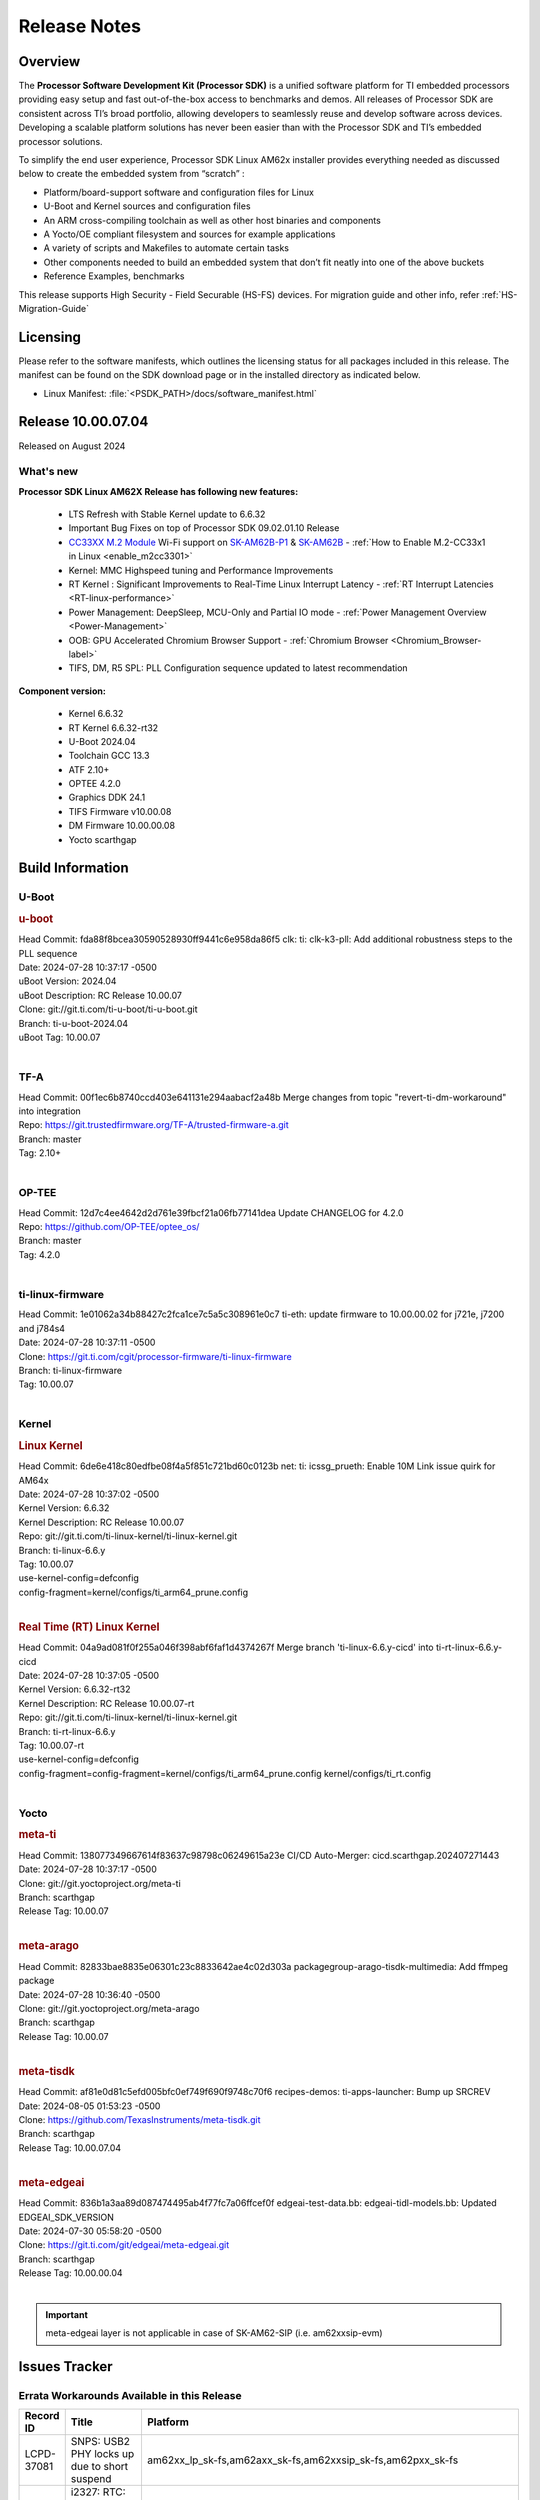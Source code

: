 .. _Release-note-label:

#############
Release Notes
#############

Overview
========

The **Processor Software Development Kit (Processor SDK)** is a unified software platform for TI embedded processors
providing easy setup and fast out-of-the-box access to benchmarks and demos.  All releases of Processor SDK are
consistent across TI’s broad portfolio, allowing developers to seamlessly reuse and develop software across devices.
Developing a scalable platform solutions has never been easier than with the Processor SDK and TI’s embedded processor
solutions.

To simplify the end user experience, Processor SDK Linux AM62x installer provides everything needed as discussed below
to create the embedded system from “scratch” :

-  Platform/board-support software and configuration files for Linux
-  U-Boot and Kernel sources and configuration files
-  An ARM cross-compiling toolchain as well as other host binaries and components
-  A Yocto/OE compliant filesystem and sources for example applications
-  A variety of scripts and Makefiles to automate certain tasks
-  Other components needed to build an embedded system that don’t fit neatly into one of the above buckets
-  Reference Examples, benchmarks

This release supports High Security - Field Securable (HS-FS) devices. For migration guide and other info, refer :ref:`HS-Migration-Guide`

Licensing
=========

Please refer to the software manifests, which outlines the licensing
status for all packages included in this release. The manifest can be
found on the SDK download page or in the installed directory as indicated below.

-  Linux Manifest:  :file:`<PSDK_PATH>/docs/software_manifest.html`

Release 10.00.07.04
===================

Released on August 2024

What's new
----------

**Processor SDK Linux AM62X Release has following new features:**

  - LTS Refresh with Stable Kernel update to 6.6.32
  - Important Bug Fixes on top of Processor SDK 09.02.01.10 Release
  - `CC33XX M.2 Module <https://www.ti.com/tool/M2-CC3351>`__ Wi-Fi support on `SK-AM62B-P1 <https://www.ti.com/tool/SK-AM62B-P1>`__ & `SK-AM62B <https://www.ti.com/tool/SK-AM62B>`__ - :ref:`How to Enable M.2-CC33x1 in Linux <enable_m2cc3301>`
  - Kernel: MMC Highspeed tuning and Performance Improvements
  - RT Kernel : Significant Improvements to Real-Time Linux Interrupt Latency - :ref:`RT Interrupt Latencies <RT-linux-performance>`
  - Power Management: DeepSleep, MCU-Only and Partial IO mode - :ref:`Power Management Overview <Power-Management>`
  - OOB: GPU Accelerated Chromium Browser Support - :ref:`Chromium Browser <Chromium_Browser-label>`
  - TIFS, DM, R5 SPL: PLL Configuration sequence updated to latest recommendation


**Component version:**

  - Kernel 6.6.32
  - RT Kernel 6.6.32-rt32
  - U-Boot 2024.04
  - Toolchain GCC 13.3
  - ATF 2.10+
  - OPTEE 4.2.0
  - Graphics DDK 24.1
  - TIFS Firmware v10.00.08
  - DM Firmware 10.00.00.08
  - Yocto scarthgap


Build Information
=================

.. _u-boot-release-notes:

U-Boot
------

.. rubric:: u-boot
   :name: u-boot

| Head Commit: fda88f8bcea30590528930ff9441c6e958da86f5 clk: ti: clk-k3-pll: Add additional robustness steps to the PLL sequence
| Date: 2024-07-28 10:37:17 -0500
| uBoot Version: 2024.04
| uBoot Description: RC Release 10.00.07
| Clone: git://git.ti.com/ti-u-boot/ti-u-boot.git
| Branch: ti-u-boot-2024.04
| uBoot Tag: 10.00.07
|

.. _tf-a-release-notes:

TF-A
----
| Head Commit: 00f1ec6b8740ccd403e641131e294aabacf2a48b Merge changes from topic "revert-ti-dm-workaround" into integration
| Repo: https://git.trustedfirmware.org/TF-A/trusted-firmware-a.git
| Branch: master
| Tag: 2.10+
|

.. _optee-release-notes:

OP-TEE
------
| Head Commit: 12d7c4ee4642d2d761e39fbcf21a06fb77141dea Update CHANGELOG for 4.2.0
| Repo: https://github.com/OP-TEE/optee_os/
| Branch: master
| Tag: 4.2.0
|

.. _ti-linux-fw-release-notes:

ti-linux-firmware
-----------------
| Head Commit: 1e01062a34b88427c2fca1ce7c5a5c308961e0c7 ti-eth: update firmware to 10.00.00.02 for j721e, j7200 and j784s4
| Date: 2024-07-28 10:37:11 -0500
| Clone: https://git.ti.com/cgit/processor-firmware/ti-linux-firmware
| Branch: ti-linux-firmware
| Tag: 10.00.07
|

Kernel
------
.. rubric:: Linux Kernel
   :name: linux-kernel

| Head Commit: 6de6e418c80edfbe08f4a5f851c721bd60c0123b net: ti: icssg_prueth: Enable 10M Link issue quirk for AM64x
| Date: 2024-07-28 10:37:02 -0500
| Kernel Version: 6.6.32
| Kernel Description: RC Release 10.00.07

| Repo: git://git.ti.com/ti-linux-kernel/ti-linux-kernel.git
| Branch: ti-linux-6.6.y
| Tag: 10.00.07
| use-kernel-config=defconfig
| config-fragment=kernel/configs/ti_arm64_prune.config
|


.. rubric:: Real Time (RT) Linux Kernel
   :name: real-time-rt-linux-kernel

| Head Commit: 04a9ad081f0f255a046f398abf6faf1d4374267f Merge branch 'ti-linux-6.6.y-cicd' into ti-rt-linux-6.6.y-cicd
| Date: 2024-07-28 10:37:05 -0500
| Kernel Version: 6.6.32-rt32
| Kernel Description: RC Release 10.00.07-rt

| Repo: git://git.ti.com/ti-linux-kernel/ti-linux-kernel.git
| Branch: ti-rt-linux-6.6.y
| Tag: 10.00.07-rt
| use-kernel-config=defconfig
| config-fragment=config-fragment=kernel/configs/ti_arm64_prune.config kernel/configs/ti_rt.config
|


Yocto
-----
.. rubric:: meta-ti
   :name: meta-ti

| Head Commit: 138077349667614f83637c98798c06249615a23e CI/CD Auto-Merger: cicd.scarthgap.202407271443
| Date: 2024-07-28 10:37:17 -0500

| Clone: git://git.yoctoproject.org/meta-ti
| Branch: scarthgap
| Release Tag: 10.00.07
|

.. rubric:: meta-arago
   :name: meta-arago

| Head Commit: 82833bae8835e06301c23c8833642ae4c02d303a packagegroup-arago-tisdk-multimedia: Add ffmpeg package
| Date: 2024-07-28 10:36:40 -0500

| Clone: git://git.yoctoproject.org/meta-arago
| Branch: scarthgap
| Release Tag: 10.00.07
|

.. rubric:: meta-tisdk
   :name: meta-tisdk

| Head Commit: af81e0d81c5efd005bfc0ef749f690f9748c70f6 recipes-demos: ti-apps-launcher: Bump up SRCREV
| Date: 2024-08-05 01:53:23 -0500

| Clone: https://github.com/TexasInstruments/meta-tisdk.git
| Branch: scarthgap
| Release Tag: 10.00.07.04
|

.. rubric:: meta-edgeai
   :name: meta-edgeai

| Head Commit: 836b1a3aa89d087474495ab4f77fc7a06ffcef0f edgeai-test-data.bb: edgeai-tidl-models.bb: Updated EDGEAI_SDK_VERSION
| Date: 2024-07-30 05:58:20 -0500

| Clone: https://git.ti.com/git/edgeai/meta-edgeai.git
| Branch: scarthgap
| Release Tag: 10.00.00.04
|

.. important::

    meta-edgeai layer is not applicable in case of SK-AM62-SIP (i.e. am62xxsip-evm)

Issues Tracker
==============

Errata Workarounds Available in this Release
--------------------------------------------
.. csv-table::
   :header: "Record ID", "Title", "Platform"
   :widths: 15, 30, 150

   "LCPD-37081","SNPS: USB2 PHY locks up due to short suspend","am62xx_lp_sk-fs,am62axx_sk-fs,am62xxsip_sk-fs,am62pxx_sk-fs"
   "LCPD-27887","i2327: RTC: Hardware wakeup event limitation","am62xx_sk-fs,am62xxsip_sk-fs,am62xxsip_sk-se,am62xx-sk"

|


Known Issues
------------
.. csv-table::
   :header: "Record ID", "Platform", "Title", "Workaround"
   :widths: 5, 10, 70, 35

   "LCPD-37750","am62xx_lp_sk-fs,am62xx_lp_sk-se,am62axx_sk-fs,am62axx_sk-se,am62xxsip_sk-fs,am62xxsip_sk-se,am62pxx_sk-fs,am62pxx_sk-se","SDK Documentation: Formatting: Spacing between Lines seems broken",""
   "LCPD-37724","am64xx-hsevm,am62xx_lp_sk-fs","CICD: ETH_CPSW2g_TAS_1A : TSN: TAS test failed, queue 0 did not increase",""
   "LCPD-37714","am64xx-evm,am64xx-hsevm,am64xx-hssk,am62xx_sk-fs,am62xx_sk-se,am62xx_lp_sk-fs,am62xx_lp_sk-se,am62axx_sk-fs,am62axx_sk-se,am62xxsip_sk-fs,am62xxsip_sk-se,am62pxx_sk-fs,am62pxx_sk-se","CAN suspend and loopback tests are failing",""
   "LCPD-37653","am62xx_sk-fs,am62xx_sk-se","AM62B/-P1 SK: i2c1/audio goes haywire when 2nd IO expander is added",""
   "LCPD-37554","am62xx_sk-fs","Update the AM625 DTS for AM62B-P1 board",""
   "LCPD-37453","am62xx_sk-fs","Outstanding mailbox messages prevent suspend",""
   "LCPD-37418","am62xxsip_sk-se","Intermittent board hang during UART boot after successfully loading tispl.bin",""
   "LCPD-37417","am62xx_sk-fs,am62xx_sk-se,am62xx_lp_sk-fs,am62xx_lp_sk-se,am68_sk-fs,am69_sk-fs,j721e-idk-gw,j721s2-evm,j784s4-evm,j722s_evm-fs","RGX_S_FUNC_APM test is failing",""
   "LCPD-37377","am62xx_lp_sk-fs,am62axx_sk-fs,am62axx_sk-se","Doc: U-Boot: No documentation for OSPI NAND",""
   "LCPD-37358","am62xx_lp_sk-fs","Eth: TCP bidir tests failing in CI ",""
   "LCPD-37355","am62xx_sk-fs","Watchdog timer cannot be pet",""
   "LCPD-37342","am62xx_sk-fs,am62xx_lp_sk-fs,am62axx_sk-fs,am62pxx_sk-fs","cpufreq: schedutil: constant switch between CPU OPPs",""
   "LCPD-37321","am62xx_lp_sk-fs","suspend-to-RAM wakeup by plugging in USB device is not reliable",""
   "LCPD-37226","am654x-evm,am654x-idk,am654x-hsevm,am64xx-evm,am64xx-hsevm,am64xx-hssk,am62xx_sk-fs,am62xx_sk-se,beagleplay-gp,am62xx_lp_sk-fs,am62xx_lp_sk-se,am62axx_sk-fs,am62axx_sk-se,am62xxsip_sk-fs,am62xxsip_sk-se,am62pxx_sk-fs,am62pxx_sk-se,am62lxx_evm-fs,am62lxx_evm-se,am335x-evm,am335x-hsevm,am335x-ice,am335x-sk,am43xx-gpevm,am43xx-hsevm,am437x-idk,am437x-sk,am571x-idk,am572x-idk,am574x-idk,am574x-hsidk,am57xx-evm,am57xx-beagle-x15,am57xx-hsevm","Update Ubuntu Host version in Linux documentation",""
   "LCPD-37210","am62xx_sk-fs,am62xx_sk-se,am62xx_lp_sk-fs,am62xx_lp_sk-se,am62axx_sk-fs,am62axx_sk-se","MMC driver runtime_pm support",""
   "LCPD-37209","am62xx_sk-fs,am62xx_sk-se,am62xx_lp_sk-fs,am62xx_lp_sk-se,am62axx_sk-fs,am62axx_sk-se","USB driver runtime_pm support",""
   "LCPD-37208","am62xx_sk-fs,am62xx_sk-se,am62xx_lp_sk-fs,am62xx_lp_sk-se,am62axx_sk-fs,am62axx_sk-se","CPSW driver runtime_pm support",""
   "LCPD-37141","am62xx_sk-fs,am62xx_lp_sk-fs,am62axx_sk-fs,am62pxx_sk-fs","AM62x: Sync up USB R5 defconfigs with main R5 defconfig",""
   "LCPD-37126","am62xx_sk-fs","AM62x HS-FS resume failing",""
   "LCPD-37064","am62xx_sk-fs","Linux kernel crash observed while booting from EMMC",""
   "LCPD-37053","am62xx_sk-fs,am62xx_sk-se","AM62x: Deep Sleep: tidss Timeout waiting for framedone on crtc 1",""
   "LCPD-36993","am654x-evm,am654x-idk,am654x-hsevm,am64xx-evm,am64xx-hsevm,am64xx-hssk,am62xx_sk-fs,am62xx_sk-se,beagleplay-gp,am62xx_lp_sk-fs,am62xx_lp_sk-se,am62axx_sk-fs,am62axx_sk-se,am62xxsip_sk-fs,am62xxsip_sk-se,am62pxx_sk-fs,am62pxx_sk-se,am62lxx_evm-fs,am62lxx_evm-se,am62pxx-zebu,am62lxx-vlab,am62lxx-zebu,am62xx_p0_sk-fs,am64xx_sk-fs,am64xx_evm-se,am64xx_sk-se,am68_sk-fs,am69_sk-fs,beaglebone,bbai,bbai64-gp,j721e-hsevm,j721e-evm-ivi,j721e-idk-gw,j721e-sk,j721s2-evm,j721s2-hsevm,j721s2_evm-fs,j721s2_evm-se,j7200-evm,j7200-hsevm,j784s4-evm,j784s4-hsevm,j722s_evm-fs,J784S4_BASESIM","U-Boot: lpddr4.c: Error handling missing failure cases",""
   "LCPD-36978","am62xxsip_sk-fs,am62xxsip_sk-se","AM62xSiP: DeepSleep: Suspend-Resume not working",""
   "LCPD-36950","am62xx_sk-fs,am62axx_sk-fs,am62pxx_sk-fs","crypto openssl performance test fail",""
   "LCPD-36925","am62xx_lp_sk-fs,am62xx_lp_sk-se","am62xx-lp-sk: power down from automation interface behaves differently between U-Boot and kernel",""
   "LCPD-36918","am62xx_sk-fs,am62xx_lp_sk-fs,am62xxsip_sk-fs","meta-arago: Matrix GUI  change caused : runLmDDRBandwidth.sh failure",""
   "LCPD-36846","am62xx_sk-fs","u-boot usb reset command fails",""
   "LCPD-36820","am62xxsip_sk-fs","USB DFU: OSPI boot failure",""
   "LCPD-36812","am62xx_sk-fs,am62xx_sk-se,am62xxsip_sk-fs,am62xxsip_sk-se","RTC: tests fail",""
   "LCPD-36805","am62xx_sk-fs,am62xx_sk-se,am62xxsip_sk-fs,am62xxsip_sk-se","ETHERNET boot test fail incorrect configuration",""
   "LCPD-36804","am64xx-evm,am64xx-hsevm,am64xx-hssk,am62xx_sk-fs,am62xx_sk-se,am62xxsip_sk-fs,am62xxsip_sk-se,am64xx_sk-fs,am64xx_evm-se,am64xx_sk-se","IPC performance test fail - modprobe fails",""
   "LCPD-36803","am62xx_sk-fs,am62xx_sk-se,am62xx_lp_sk-fs,am62xx_lp_sk-se,am62xxsip_sk-fs,am62xxsip_sk-se","USBDEV:  test case fail - USB devices not enumerated",""
   "LCPD-36618","am62xxsip_sk-fs,am62xxsip_sk-se","AM62SIP:  reserving fdt memory region failed error seen at bootup",""
   "LCPD-36575","am62xx_lp_sk-fs,am62xx_lp_sk-se,am62axx_sk-fs,am62axx_sk-se","AM62Q: AM62A: OSPI:  tuning fails at certain PVTs",""
   "LCPD-36524","am62xx_sk-fs","AM62x: sa2ul doesn't work after deepsleep",""
   "LCPD-36462","am62xx_sk-fs,am62xx_sk-se,am62xx_lp_sk-fs","ti-u-boot:AM62x SK: Update ITAP/OTAP values in device tree ",""
   "LCPD-36457","am62xx_sk-fs","am62xx-sk: DHCP, tftp occasionally fail when bothe network interfaces are connected",""
   "LCPD-36436","am62xx_sk-fs,am62xx_sk-se,am62xx_lp_sk-fs","ti-linux:AM62x SK: Update ITAP/OTAP values in device tree ",""
   "LCPD-36423","am62xxsip_sk-se","am62sip: uboot: fdt memory region failed ",""
   "LCPD-36414","am64xx-evm,am62xx_sk-fs","Performance numbers for NOR, eMMC missing in doc",""
   "LCPD-36361","am64xx-hsevm,am62xxsip_sk-se","Boot failure over UART",""
   "LCPD-36320","am62xx_sk-fs,am62xx_sk-se,am62xx-sk","AM62x: DM FW sets wrong CPU core frequency",""
   "LCPD-36282","am62xx-sk","OV5640 capture not working at two highest resolutions",""
   "LCPD-35042","am62xx_sk-fs,am62xx_sk-se,am62xx-sk,am62xx_sk-hs4,am62xx_sk-hs5","Linux: AM62x: OSPI NOR Flash read speed is low (~2.5MBPS)",""
   "LCPD-34951","am62xx_sk-fs","AM62: Board not booting up with new auto-gen data",""
   "LCPD-34916","am62xx_sk-fs,am62xx-sk","AM62x: op-tee with LOG_LEVEL=2 crashes after Deep Sleep",""
   "LCPD-34912","am62xx_sk-fs,am62xx_sk-se,am62xx_lp_sk-fs,am62xx_lp_sk-se,am62axx_sk-fs,am62axx_sk-se,am62axx_sk-hs4,am62axx_sk-hs5,am62xx-lp-sk,am62xx-sk,am62xx_sk-hs4,am62xx_sk-hs5","AM62/AM62Ax: DM does not set correct pixel clock",""
   "LCPD-34906","am62xx-sk","R5 SPL OSPI NOR with PHY calibration not working",""
   "LCPD-34901","am62xx_sk-fs,am62xx-sk","AM62: Reset button fails to reset AM625-SK-EVM after wakeup from deep sleep",""
   "LCPD-34835","am62xx_sk-fs,am62xx_sk-se,beagleplay-gp,am62xx_lp_sk-fs,am62xx_lp_sk-se,am62axx_sk-fs","am62/am62a: Add CTRL MMR support for DPI signals on negative edge",""
   "LCPD-34816","am62xx_sk-fs,am62xx-sk","rtcwake fails after resuming from Deep Sleep",""
   "LCPD-34343","am62xx-sk","SDK: Am62x: Openssl commands for openssl_perf.sh gives wrong results",""
   "LCPD-34105","am62xx_sk-fs,am62xx_sk-se,am62xx_lp_sk-fs,am62xx_lp_sk-se,am62axx_sk-fs,am62axx_sk-se,am62axx_sk-hs4,am62axx_sk-hs5,am62xx-lp-sk,am62xx-sk,am62xx_sk-hs4,am62xx_sk-hs5","convert uboot's MDIO driver over to use the driver model",""
   "LCPD-32706","am62xx_sk-fs,am62xx-sk","Display: DRM tests fail inconsistently",""
   "LCPD-32351","am62xx_sk-fs,am62xx_sk-se,am62xx-sk","MMCSD: HS200 and SDR104 Command Timeout Window Too Small","If the command requires a timeout longer than 700ms, then the MMC host controller command timeout can be disabled (MMCSD_CON[6] MIT=0x1) and a software implementation may be used in its place."
   "LCPD-29332","am62xx_sk-fs,am62xx_sk-se,am62xx-sk","LPM Demo not Working on Linux RT",""
   "LCPD-28742","am62xx_sk-fs,am62xx_sk-se,am62xx-sk","AM62x: Make ""Debugging SPL"" doc specific to AM62x",""
   "LCPD-28491","am62xx_sk-fs,am62xx_sk-se,am62xx-sk","WiLink not functional with fw_devlink option set to `on` ",""
   "LCPD-28448","am62xx_sk-fs,am62xx_sk-se,am62xx-sk","Wall time does not account for sleep time",""
   "LCPD-28104","am62xx_sk-fs,am62xx_sk-se,am62xxsip_sk-fs,am62xxsip_sk-se,am62xx-sk","Automated test failure - CPSW test is passing invalid parameters to switch-config",""
   "LCPD-24456","am654x-evm,am654x-idk,am654x-hsevm,am64xx-evm,am64xx-hsevm,am62xx_sk-fs,am62xx_sk-se,am62xx_lp_sk-fs,am62xx_lp_sk-se,am62axx_sk-fs,am335x-evm,am335x-hsevm,am335x-ice,am335x-sk,am43xx-epos,am43xx-gpevm,am43xx-hsevm,am437x-idk,am437x-sk,am571x-idk,am572x-idk,am574x-idk,am574x-hsidk,am57xx-evm,am57xx-beagle-x15,am57xx-hsevm,am62xx-sk,am64xx_sk-fs,beaglebone,bbai,beaglebone-black,dra71x-evm,dra71x-hsevm,dra72x-evm,dra72x-hsevm,dra76x-evm,dra76x-hsevm,dra7xx-evm,dra7xx-hsevm,j721e-hsevm,j721e-idk-gw,j721e-sk,j721s2-evm,j721s2-hsevm,j721s2_evm-fs,j7200-evm,j7200-hsevm,omapl138-lcdk","Move IPC validation source from github to git.ti.com",""
   "SYSFW-5992","am62x,am62ax,am62px","Unable to set exact pixel clock for OLDI LCD display / HDMI Pixel clock",""
   "SYSFW-6432","am62x,am62ax,am62px,am64x,am65x","Set device API doesn't return Error when PD is in transition state",""
   "SYSFW-6426","am62x,am62ax,am62px,am64x,am65x","Ownership of a firewall region can be transferred to an invalid host",""
   "SYSFW-6369","am62x,am62ax,am62px","DM unable to enter deep sleep mode when booting in SBL flow",""
   "SITSW-4288","am62xx-sk, am62xx-sk-lp, am62x-sip-sk, am62p-sk","Debian: Dual-display does not work out-of-box",""
   "SITSW-4287","am62xx-sk-lp, am62x-sip-sk, am62p-sk","Debian: LPM not working on AM62P, AM62LP and AM62SIP",""
   "SITSW-4240","am62xx-sk, am62xx-sk-lp, am62x-sip-sk, am62p-sk","ti-apps-launcher : DeepSleep icon in RT Linux doesn't work & should be removed",""
   "SITSW-4236","am62xx-sk, am62xx-sk-lp, am62p-sk","Seva Store doesn't launch post EdgeAI studio Launch","After closing EdgeAI studio, reboot the board once before launching Seva Store"
   "SITSW-3922","am64xx-evm, am64xx-sk, am62xx-sk, am62xx-sk-lp, am62x-sip-sk, am62p-sk","Flash writer: Benchmark script fails for emmc logs",""
   "SITSW-3811","am62xx-sk-lp","Jailhouse: Missing config file for ivshmem-demo",""

|

Issues opened in previous releases that were closed on this release
-------------------------------------------------------------------

.. csv-table::
   :header: "Record ID", "Title", "Platform"
   :widths: 15, 70, 20

   "LCPD-38002","HSR Error: 8021q: VLANs not supported on device.","am62xx_sk-fs"
   "LCPD-37965","BCDMA: RX Channel can lockup in certain scenarios","am62axx_sk-fs, am62axx_sk-se, am62pxx_sk-fs, am62pxx_sk-se, am62xx_lp_sk-fs, am62xx_lp_sk-se, am62xx_p0_sk-fs, am62xx_sk-fs, am62xx_sk-se, am62xxsip_sk-fs, am62xxsip_sk-se"
   "LCPD-37443","McASP - Improve audio loopback latency","am62xx_lp_sk-fs,am62xx_lp_sk-se,am62axx_sk-fs,am62axx_sk-se,am62xxsip_sk-fs,am62xxsip_sk-se,am62pxx_sk-fs"
   "LCPD-37389","Building Kernel from sources doesn't cover list of dependencies","am64xx-evm,am64xx-hssk,am62xx_sk-fs,am62xxsip_sk-fs,am62pxx_sk-fs,am64xx_sk-fs,am64xx_sk-se"
   "LCPD-37388","Building U-Boot from sources doesn't cover list of dependencies","am64xx-hssk,am62xx_sk-fs,am62xxsip_sk-fs,am62xxsip_sk-se,am62pxx_sk-fs,am62pxx_sk-se,am64xx_sk-fs,am64xx_evm-se"
   "LCPD-36615","Linux SDK Docs for most K3 devices contain an outdated device list in the Kernel/SPI Section","am62axx_sk-fs, am62axx_sk-se, am62pxx_sk-fs, am62pxx_sk-se, am62xx_lp_sk-fs, am62xx_lp_sk-se, am62xx_p0_sk-fs, am62xx_sk-fs, am62xx_sk-se, am62xxsip_sk-fs, am62xxsip_sk-se, am64xx-hsevm, am64xx-hssk, am64xx_evm-se, am64xx_sk-fs, am64xx_sk-se"
   "LCPD-37795","RAM size not updated, when ECC is enabled","am62axx_sk-fs, am62pxx_sk-fs, am62xx_lp_sk-fs, am62xx_lp_sk-se, am64xx_sk-fs"
   "LCPD-37805","Doc: AM62x: Known Issues table is missing in release notes","am62xx_sk-fs, am62xx_sk-se "
   "LCPD-37625","Linux CPSW Proxy Client: Fix complier warnings","am62xx_sk-fs,am62xx_lp_sk-fs,am62axx_sk-fs,am62pxx_sk-fs,j721e-hsevm,j721e-idk-gw,j7200-evm,j7200-hsevm,j784s4-evm,j784s4-hsevm"
   "LCPD-37613","Documentation: Mention correct file name for LP board","am62xx_lp_sk-fs"
   "LCPD-37591","am62x-lp-fs : Power Suspend/Resume test failure  on automation platform over NFS","am62xx_lp_sk-fs"
   "LCPD-37563","link ""https://docs.imgtec.com/tools-manuals/pvrtune-manual/topics/introduction.html"" is broken","am62xx_sk-fs,am62xx_sk-se"
   "LCPD-37524","ti-rpmsg-char: remove references to ti.ipc4.ping-pong ","am654x-evm,am654x-idk,am64xx-evm,am62xx_sk-fs,am62axx_sk-fs,am62pxx_sk-fs"
   "LCPD-37478","AM62x: beagleplay: am65_cpsw_nuss_suspend issues in suspend resume","am62xx_sk-fs,am62xx_sk-se,beagleplay-gp"
   "LCPD-37465","DeepSleep regression because of GPU","am62xx_sk-fs,am62pxx_sk-fs"
   "LCPD-37459","Deep Sleep Error When Only One A53 Core is Active","am62xx_sk-fs"
   "LCPD-37438","Docs: Update CAN interface names","am654x-evm,am62xx_sk-fs,am335x-evm,dra7xx-evm,j721e-idk-gw,j721s2-evm,j7200-evm,j784s4-evm"
   "LCPD-37402","LPM: GPIO interrupt stops generating events after resume from deepsleep","am62xx_sk-fs"
   "LCPD-37340","Qt DMA bug with CSI cameras","am62xx_sk-fs,j721e-idk-gw,j721s2-evm,j784s4-evm"
   "LCPD-37327","eMMC: Doc and testcase update needed to enable RST_FUNCTION for warm reboot","am654x-evm,am654x-idk,am654x-hsevm,am64xx-evm,am64xx-hsevm,am64xx-hssk,am62xx_sk-fs,am62xx_sk-se,beagleplay-gp,am62xx_lp_sk-fs,am62xx_lp_sk-se,am62axx_sk-fs,am62axx_sk-se,am62xxsip_sk-fs,am62xxsip_sk-se,am62pxx_sk-fs,am62pxx_sk-se,am62lxx_evm-fs,am62lxx_evm-se"
   "LCPD-37309","Search is broken, never completes in 9.1 Linux SDKs","am64xx-evm,am64xx-hsevm,am62xx_sk-fs,am64xx_sk-fs"
   "LCPD-37305","MCU_MCAN1 Wakeup for Partial IO PINCTRL Conflict","am62xx_lp_sk-fs,am62axx_sk-fs"
   "LCPD-37275","crc32 at address 0x8'8100'0000 is too slow","am62xx_sk-fs"
   "LCPD-37224","McASP - Audio receive buffer overflow/Transmit buffer underflow","am62xx_lp_sk-fs,am62xx_lp_sk-se,am62axx_sk-fs,am62axx_sk-se,am62xxsip_sk-fs,am62xxsip_sk-se,am62pxx_sk-fs"
   "LCPD-37207","Docker is disabled in RT Linux","am64xx-hssk,am62xx_lp_sk-fs,am62xxsip_sk-fs,am62pxx_sk-fs"
   "LCPD-37160","Add SoC Audio performance benchmarks to 9.1 testplans","am62xx_sk-fs,am62xx_lp_sk-fs,am62axx_sk-fs,am62xxsip_sk-fs"
   "LCPD-37158","Boot: Add MMCSD performance tests to 9.1 testsplan","am62xx_sk-fs,am62xx_lp_sk-fs,am62axx_sk-fs,am62xxsip_sk-fs,am62pxx_sk-fs"
   "LCPD-37157","Add ARM performance benchmarks to 9.1 testplans","am62xx_sk-fs,am62xx_lp_sk-fs,am62axx_sk-fs,am62xxsip_sk-fs,am62pxx_sk-fs"
   "LCPD-37151","am62: am64: i2c set/get tests are failing","am62xx_sk-fs,am62xx_sk-se,am62xx_lp_sk-fs,am62xx_lp_sk-se,am62axx_sk-fs,am62axx_sk-se,am62xxsip_sk-fs,am62xxsip_sk-se,am62pxx_sk-fs,am62pxx_sk-se,am62xx-sk"
   "LCPD-37150","am62: i2c bus speed test is failing","am62xx_sk-fs,am62xx_sk-se,am62xx_lp_sk-fs,am62xx_lp_sk-se,am62axx_sk-fs,am62axx_sk-se,am62xxsip_sk-fs,am62xxsip_sk-se,am62pxx_sk-fs,am62pxx_sk-se,am62xx-sk"
   "SYSFW-7183","Warm reset after system LPM entry/exit results in u-boot/DM hang","am62x,am62px"

|

Issues found and closed on this release that may be applicable to prior releases
--------------------------------------------------------------------------------
.. csv-table::
   :header: "Record ID", "Title", "Platform"
   :widths: 15, 70, 20

   "LCPD-37091","Upstream boot breakage: Am62x, AM62Ax","am62xx_sk-fs,am62axx_sk-fs"
   "LCPD-37081","SNPS: USB2 PHY locks up due to short suspend","am62xx_lp_sk-fs,am62axx_sk-fs,am62xxsip_sk-fs,am62pxx_sk-fs"
   "LCPD-37057","AM62x: Power management suspend/resume fail","am62xx_sk-fs"
   "LCPD-37029","AM62: Suspend / Resume Test Failure: 29000000.mailbox failed to suspend","am62xx_sk-fs,am62xx_sk-se,am62axx_sk-fs,am62pxx_sk-fs"
   "LCPD-36996","Upstream: am62xx-sk-fs: kernel oops with 6.6.0-next-20231109 drm_do_probe_ddc_edid","am62xx_sk-fs"
   "LCPD-36992","U-Boot: k3-ddrss.c: Missing 'const' on k3_ddrss_ops","am654x-evm,am654x-idk,am654x-hsevm,am64xx-evm,am64xx-hsevm,am64xx-hssk,am62xx_sk-fs,am62xx_sk-se,beagleplay-gp,am62xx_lp_sk-fs,am62xx_lp_sk-se,am62axx_sk-fs,am62axx_sk-se,am62xxsip_sk-fs,am62xxsip_sk-se,am62pxx_sk-fs,am62pxx_sk-se,am62lxx_evm-fs,am62lxx_evm-se,am62pxx-zebu,am62lxx-vlab,am62lxx-zebu,am62xx_p0_sk-fs,am64xx_sk-fs,am64xx_evm-se,am64xx_sk-se,am68_sk-fs,am69_sk-fs,beaglebone,bbai,bbai64-gp,j721e-hsevm,j721e-evm-ivi,j721e-idk-gw,j721e-sk,j721s2-evm,j721s2-hsevm,j721s2_evm-fs,j721s2_evm-se,j7200-evm,j7200-hsevm,j784s4-evm,j784s4-hsevm,j722s_evm-fs,J784S4_BASESIM"
   "LCPD-36984","AM62: USB driver does not configure USB0_PHY_CTRL_CORE _VOLTAGE","am62xx_sk-fs,am62xx_sk-se,beagleplay-gp,am62xx_lp_sk-fs,am62xx_lp_sk-se,am62axx_sk-fs,am62axx_sk-se,am62xxsip_sk-fs,am62xxsip_sk-se,am62pxx_sk-fs,am62pxx_sk-se,am62lxx_evm-fs,am62lxx_evm-se"
   "LCPD-36891","AM62: Suspend / Resume Test Failure","am62xx_lp_sk-se,am62pxx_sk-fs"
   "LCPD-36879","AM62: CPU hotplug broken due to WDT enablement","am62xx_sk-fs"
   "LCPD-36875","AM6x CI/CD Snapshot points to incorrect/old toolchain","am62xx_sk-fs"
   "LCPD-36848","Occasional SPI-NOR write timeout under high load","am62xx_sk-fs,j721e-idk-gw"
   "LCPD-36847","doc: ltp-ddt documentation is not upto date","am64xx-hsevm,am62xx_sk-fs,am62axx_sk-fs,am62pxx_sk-fs,am68_sk-fs,am69_sk-fs,j721e-idk-gw,j721s2-evm,j7200-evm,j784s4-evm"
   "LCPD-36844","Linux kernel crashes when DDR Inline ECC is enabled","am62xx_sk-fs"
   "LCPD-36811","MM: Weston should assign 0 zpos to primary plane","am62xx_sk-fs,am68_sk-fs,am69_sk-fs"
   "LCPD-36801","USB-DFU boot test fail incorrect configuration","am62xx_sk-fs,am62xx_sk-se,am62xx_lp_sk-fs,am62xx_lp_sk-se,am62axx_sk-fs,am62axx_sk-se,am62xxsip_sk-fs,am62xxsip_sk-se,am62pxx_sk-fs,am62pxx_sk-se"
   "LCPD-36744","Linux SDK: CPSW: Bridge interface cannot ping in Switch Mode","am64xx-evm,am64xx-hsevm,am64xx-hssk,am62xx_sk-fs,am62xx_sk-se,am64xx_sk-fs,am64xx_evm-se,am64xx_sk-se,j721e-hsevm,j721e-evm-ivi,j721e-idk-gw,j7200-evm,j7200-hsevm,j784s4-evm,j784s4-hsevm"
   "LCPD-36654","USB PHY pllrefsel is configured after USB LPSC enabled","am62xx_sk-fs,am62xx_sk-se,am62xx_lp_sk-fs,am62xx_lp_sk-se"
   "LCPD-36653","modprobe -r dwc3-am62 fails","am62xx_sk-fs,am62xx_sk-se,beagleplay-gp,am62xx_lp_sk-fs,am62xx_lp_sk-se,am62axx_sk-fs,am62axx_sk-se,am62xxsip_sk-fs,am62xxsip_sk-se"
   "LCPD-36631","AM625 SK EVM duplicate mbox node","am62xx_sk-fs"
   "LCPD-35111","AM62x: CPU Frequency error","am62xx_sk-fs,am62xx_sk-se,am62xx-sk"
   "LCPD-35109","AM62x SK: OSPI NOR DFU fails ","am62xx_sk-fs"
   "LCPD-35096","OPTEE xtest failures","am64xx-hsevm,am64xx-hssk,am62xx_sk-fs,am62xx_sk-se,am62xx_lp_sk-fs,am62xx_lp_sk-se,am62axx_sk-fs,am62axx_sk-se,am62xxsip_sk-fs,am62xxsip_sk-se,am62pxx_sk-fs,am62pxx_sk-se,am68_sk-fs"
   "LCPD-35056","'Error: ""main_cpsw0_qsgmii_phyinit"" not defined' on AM62x","am62xx_sk-fs,am62xx_sk-se,am62xx-sk"
   "LCPD-35055","ERROR: reserving fdt memory region failed on AM62x","am62xx_sk-fs,am62xx_sk-se,am62xx_lp_sk-fs,am62xx_lp_sk-se,am62xx-lp-sk,am62xx-sk"
   "LCPD-34833","AM62: Wi-Fi not functional after 6.1/kirkstone migration","am62xx_sk-fs,am62xx-sk"
   "LCPD-34780","DT property ti,driver-strength-ohm is only applicable to AM64x MMC0","am64xx-evm,am62xx_sk-fs,am62xx_lp_sk-fs,am62axx_sk-fs,am62xx-lp-sk,am62xx-sk,am64xx_sk-fs"
   "LCPD-34242","GPIO_S_FUNC_DIR_IN_ALL_BANK unit test fails","am62xx_sk-fs,am62xxsip_sk-fs,am62xxsip_sk-se,am62xx-sk,am68_sk-fs,am69_sk-fs,j721s2-evm,j7200-evm,j784s4-evm"
   "LCPD-32356","AM62x: tcrypt doesn't use sa2ul for SHA256/512 or any other alg","am62xx_sk-fs,am62xx_sk-se,am62xx_lp_sk-fs,am62axx_sk-fs,am62xx-lp-sk,am62xx-sk"
   "LCPD-29654","AM62x: OSPI read Performance test fail ","am62xx_sk-fs,am62xx_sk-se,am62xx-sk"
   "LCPD-29489","M4F Core should be able to load data to OC_SRAM","am64xx-evm,am62xx_sk-fs,am62xx_sk-se,am62xx_lp_sk-fs,am62xx-lp-sk,am62xx-sk,am64xx_sk-fs"
   "LCPD-29445","AM62ax: MCAN CAN_S_FUNC_MODULAR test is failing","am64xx-evm,am64xx-hsevm,am64xx-hssk,am62xx_sk-fs,am62xx_sk-se,am62xx_lp_sk-fs,am62xx_lp_sk-se,am62axx_sk-fs,am62axx_sk-se,am62xxsip_sk-fs,am62xxsip_sk-se,am62pxx_sk-fs,am62pxx_sk-se"
   "LCPD-23011","Missing u-boot README file for AM64x","am64xx-evm,am62xx_sk-fs,am62xx_sk-se,am62xx-sk,am64xx_sk-fs"
   "SYSFW-7040","JTAG unlock issue on MCU-M4 on AM62x HS-SE","am62x"
   "SYSFW-7251","Enabling DM UART traces in boardcfg causes abort in DeepSleep resume path","am62x,am62a,am62px"
   "SYSFW-7315","Extra bypass step in boot time pll init routine","am62x,am62a,am62px"
   "SYSFW-7327","DM self reset goes to abort with logs enabled in SBL flow","am62x,am62a,am62px"
   "SYSFW-7370","pm init functions are missing proper return values","am64x,am62x,am62a,am62px"
   "SYSFW-7375","Firewall Exception during devices_init function in DM","am62x,am62a,am62px"
   "SITSW-4243","Enabling DM firmware log causing the DM to go to abort","am62x,am62a,am62px"

|


